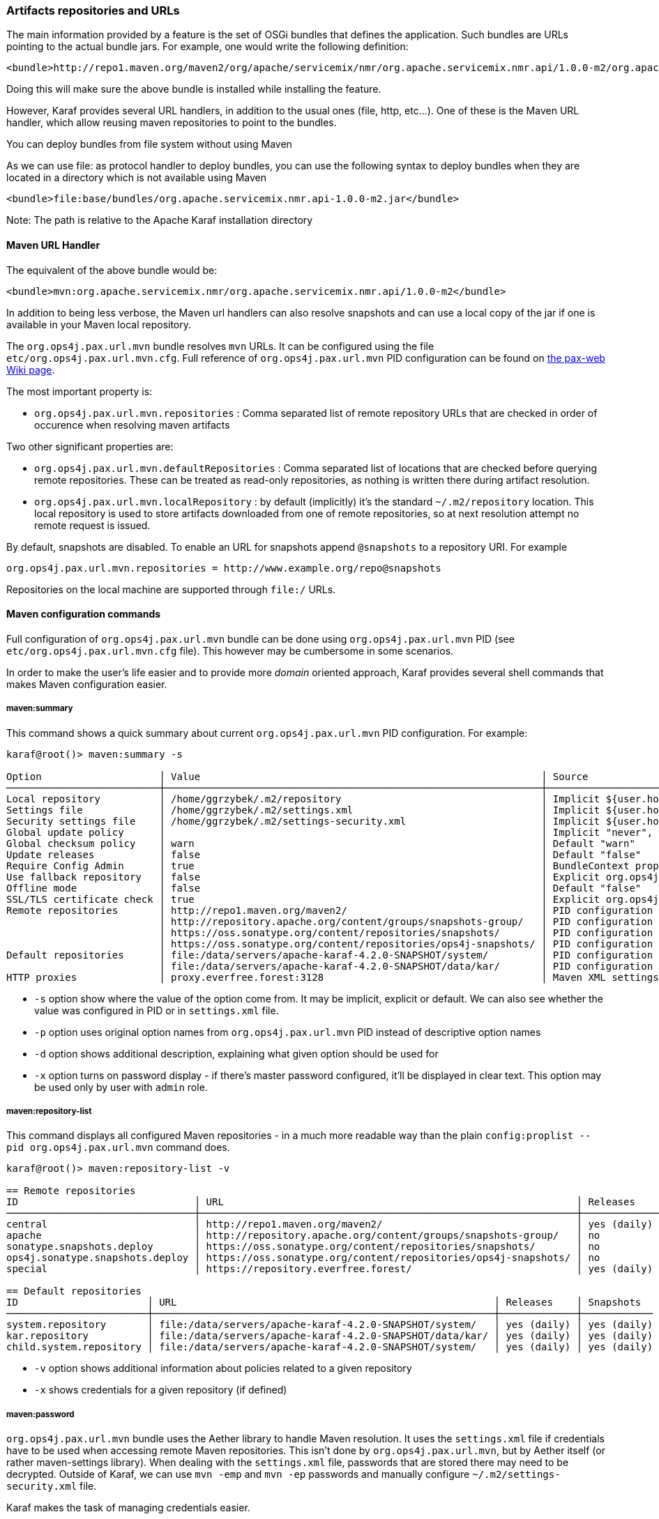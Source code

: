 //
// Licensed under the Apache License, Version 2.0 (the "License");
// you may not use this file except in compliance with the License.
// You may obtain a copy of the License at
//
//      http://www.apache.org/licenses/LICENSE-2.0
//
// Unless required by applicable law or agreed to in writing, software
// distributed under the License is distributed on an "AS IS" BASIS,
// WITHOUT WARRANTIES OR CONDITIONS OF ANY KIND, either express or implied.
// See the License for the specific language governing permissions and
// limitations under the License.
//

=== Artifacts repositories and URLs

The main information provided by a feature is the set of OSGi bundles that defines the application.  Such bundles are URLs pointing to the actual bundle jars.  For example, one would write the following definition:

[source,options="nowrap"]
----
<bundle>http://repo1.maven.org/maven2/org/apache/servicemix/nmr/org.apache.servicemix.nmr.api/1.0.0-m2/org.apache.servicemix.nmr.api-1.0.0-m2.jar</bundle>
----

Doing this will make sure the above bundle is installed while installing the feature.

However, Karaf provides several URL handlers, in addition to the usual ones (file, http, etc...). One of these is the Maven URL handler, which allow reusing maven repositories to point to the bundles.

You can deploy bundles from file system without using Maven

As we can use file: as protocol handler to deploy bundles, you can use the following syntax to deploy bundles when they are
located in a directory which is not available using Maven

----
<bundle>file:base/bundles/org.apache.servicemix.nmr.api-1.0.0-m2.jar</bundle>
----

Note: The path is relative to the Apache Karaf installation directory

==== Maven URL Handler

The equivalent of the above bundle would be:

----
<bundle>mvn:org.apache.servicemix.nmr/org.apache.servicemix.nmr.api/1.0.0-m2</bundle>
----

In addition to being less verbose, the Maven url handlers can also resolve snapshots and can use a local copy of the jar if one is available in your Maven local repository.

The `org.ops4j.pax.url.mvn` bundle resolves `mvn` URLs. It can be configured using the file `etc/org.ops4j.pax.url.mvn.cfg`.
Full reference of `org.ops4j.pax.url.mvn` PID configuration can be found on https://ops4j1.jira.com/wiki/display/paxurl/Aether+Configuration[the pax-web Wiki page].

The most important property is:

* `org.ops4j.pax.url.mvn.repositories` : Comma separated list of remote repository URLs that are checked in order of occurence when resolving maven artifacts

Two other significant properties are:

* `org.ops4j.pax.url.mvn.defaultRepositories` : Comma separated list of locations that are checked before querying remote repositories. These can be treated as read-only repositories, as nothing is written there during artifact resolution.
* `org.ops4j.pax.url.mvn.localRepository` : by default (implicitly) it's the standard `~/.m2/repository` location. This
  local repository is used to store artifacts downloaded from one of remote repositories, so at next resolution attempt
  no remote request is issued.

By default, snapshots are disabled. To enable an URL for snapshots append `@snapshots` to a repository URI. For example

----
org.ops4j.pax.url.mvn.repositories = http://www.example.org/repo@snapshots
----

Repositories on the local machine are supported through `file:/` URLs.

==== Maven configuration commands

Full configuration of `org.ops4j.pax.url.mvn` bundle can be done using `org.ops4j.pax.url.mvn` PID (see `etc/org.ops4j.pax.url.mvn.cfg` file). This however may be cumbersome in some scenarios.

In order to make the user's life easier and to provide more _domain_ oriented approach, Karaf provides several shell commands that makes Maven configuration easier.

===== maven:summary

This command shows a quick summary about current `org.ops4j.pax.url.mvn` PID configuration. For example:

[source,options="nowrap"]
----
karaf@root()> maven:summary -s

Option                    │ Value                                                          │ Source
──────────────────────────┼────────────────────────────────────────────────────────────────┼─────────────────────────────────────────────────────────────────────────────────────────────────
Local repository          │ /home/ggrzybek/.m2/repository                                  │ Implicit ${user.home}/.m2/repository
Settings file             │ /home/ggrzybek/.m2/settings.xml                                │ Implicit ${user.home}/.m2/settings.xml
Security settings file    │ /home/ggrzybek/.m2/settings-security.xml                       │ Implicit ${user.home}/.m2/settings-security.xml
Global update policy      │                                                                │ Implicit "never", but doesn't override repository-specific value
Global checksum policy    │ warn                                                           │ Default "warn"
Update releases           │ false                                                          │ Default "false"
Require Config Admin      │ true                                                           │ BundleContext property (org.ops4j.pax.url.mvn.requireConfigAdminConfig)
Use fallback repository   │ false                                                          │ Explicit org.ops4j.pax.url.mvn PID configuration (org.ops4j.pax.url.mvn.useFallbackRepositories)
Offline mode              │ false                                                          │ Default "false"
SSL/TLS certificate check │ true                                                           │ Explicit org.ops4j.pax.url.mvn PID configuration (org.ops4j.pax.url.mvn.certificateCheck)
Remote repositories       │ http://repo1.maven.org/maven2/                                 │ PID configuration
                          │ http://repository.apache.org/content/groups/snapshots-group/   │ PID configuration
                          │ https://oss.sonatype.org/content/repositories/snapshots/       │ PID configuration
                          │ https://oss.sonatype.org/content/repositories/ops4j-snapshots/ │ PID configuration
Default repositories      │ file:/data/servers/apache-karaf-4.2.0-SNAPSHOT/system/         │ PID configuration
                          │ file:/data/servers/apache-karaf-4.2.0-SNAPSHOT/data/kar/       │ PID configuration
HTTP proxies              │ proxy.everfree.forest:3128                                     │ Maven XML settings
----

* `-s` option show where the value of the option come from. It may be implicit, explicit or default. We can also see
  whether the value was configured in PID or in `settings.xml` file.
* `-p` option uses original option names from `org.ops4j.pax.url.mvn` PID instead of descriptive option names
* `-d` option shows additional description, explaining what given option should be used for
* `-x` option turns on password display - if there's master password configured, it'll be displayed in clear text.
  This option may be used only by user with `admin` role.


===== maven:repository-list

This command displays all configured Maven repositories - in a much more readable way than the plain `config:proplist --pid org.ops4j.pax.url.mvn` command does.

[source,options="nowrap"]
----
karaf@root()> maven:repository-list -v

== Remote repositories
ID                              │ URL                                                            │ Releases    │ Snapshots   │ Defined in
────────────────────────────────┼────────────────────────────────────────────────────────────────┼─────────────┼─────────────┼───────────
central                         │ http://repo1.maven.org/maven2/                                 │ yes (daily) │ no          │ PID
apache                          │ http://repository.apache.org/content/groups/snapshots-group/   │ no          │ yes (daily) │ PID
sonatype.snapshots.deploy       │ https://oss.sonatype.org/content/repositories/snapshots/       │ no          │ yes (daily) │ PID
ops4j.sonatype.snapshots.deploy │ https://oss.sonatype.org/content/repositories/ops4j-snapshots/ │ no          │ yes (daily) │ PID
special                         │ https://repository.everfree.forest/                            │ yes (daily) │ no          │ SETTINGS

== Default repositories
ID                      │ URL                                                      │ Releases    │ Snapshots
────────────────────────┼──────────────────────────────────────────────────────────┼─────────────┼────────────
system.repository       │ file:/data/servers/apache-karaf-4.2.0-SNAPSHOT/system/   │ yes (daily) │ yes (daily)
kar.repository          │ file:/data/servers/apache-karaf-4.2.0-SNAPSHOT/data/kar/ │ yes (daily) │ yes (daily)
child.system.repository │ file:/data/servers/apache-karaf-4.2.0-SNAPSHOT/system/   │ yes (daily) │ yes (daily)
----

* `-v` option shows additional information about policies related to a given repository
* `-x` shows credentials for a given repository (if defined)

===== maven:password

`org.ops4j.pax.url.mvn` bundle uses the Aether library to handle Maven resolution. It uses the `settings.xml` file if
credentials have to be used when accessing remote Maven repositories. This isn't done by `org.ops4j.pax.url.mvn`,
but by Aether itself (or rather maven-settings library). When dealing with the `settings.xml` file, passwords that
are stored there may need to be decrypted.
Outside of Karaf, we can use `mvn -emp` and `mvn -ep` passwords and manually configure `~/.m2/settings-security.xml`
file.

Karaf makes the task of managing credentials easier.

In order to use encrypted repository (or http proxy) passwords inside `settings.xml` file, Maven must know the _master
password_ stored inside `settings-security.xml` file. This file isn't usually present inside `~/.m2` directory and if
there's a need to use it, one has to be created manually.

Here's the way to encrypt the Maven _master password_ (which is used to encrypt ordinary passwords for repository or http proxies):

[source,options="nowrap"]
----
karaf@root()> maven:password -emp
Master password to encrypt: *****
Encrypted master password: {y+p9TiYuwVEHMHV14ej0Ni34zBnXXQrIOqjww/3Ro6U=}
----

The above usage simply prints the encrypted _master password_. We can however make this password persistent. This will
result in the creation of a new `settings-security.xml` file and a change in the `org.ops4j.pax.url.mvn.security` property.

NOTE: Karaf maven commands will never overwrite your current `~/.m2/settings.xml` or `~/.m2/settings-security.xml` files.
If there's a need to change these files, maven commands will make a copy of the existing file and set relevant `org.ops4j.pax.url.mvn` PID options
to point to new locations.

[source,options="nowrap"]
----
karaf@root()> maven:password -emp --persist
Maven security settings will be stored in new file. This file will be used in org.ops4j.pax.url.mvn.security property. Continue? (y/N) y
Master password to encrypt: *****
Encrypted master password: {lPPIFSUcPrMHnhwdauttAJYZcOe1D9sYGj4rwoaTwnY=}
New security settings stored in "/data/servers/apache-karaf-4.2.0-SNAPSHOT/data/cache/bundle53/data/maven-security-settings-1498120766139.xml"
karaf@root()> maven:summary -x

Option                    │ Value
──────────────────────────┼─────────────────────────────────────────────────────────────────────────────────────────────────────────────
...
Security settings file    │ /data/servers/apache-karaf-4.2.0-SNAPSHOT/data/cache/bundle53/data/maven-security-settings-1498120766139.xml
Master password           │ admin
...
----

Now, when Maven _master password_ is set, we can encrypt ordinary passwords that may be then used when defining/changing
remote repositories or http proxies:

[source,options="nowrap"]
----
karaf@root()> maven:password -ep
Password to encrypt: *****
Encrypted password: {fHl8U3pINkEH7RR1CufRT+utj5gJHfqsRgd6wTo92Eo=}
You can use this encrypted password when defining repositories and proxies
----

===== Configuring repositories (default and remote)

As mentioned before, there are two kinds of repositories that are used/queried by `org.ops4j.pax.url.mvn` bundle when resolving
`mvn:` based URIs:

default repositories:: These are read-only local repositories that are simply queried before performing any remote access.
 The best example of such repository is `$KARAF_HOME/system` directory.

remote repositories:: These are well-known Maven remote repositories - usually accessible over http(s) protocol. Popular
 repositories are Sonatype Nexus or JFrog Artifactory.

Both kinds of repositories may be created using the `maven:repository-add` command.

Here's how a default repository may be created:

[source,options="nowrap"]
----
karaf@root()> maven:repository-add --default -id my.default.repository --snapshots '${karaf.home}/special-repository'

...
== Default repositories
ID                      │ URL                                                                │ Releases    │ Snapshots
────────────────────────┼────────────────────────────────────────────────────────────────────┼─────────────┼────────────
...
my.default.repository   │ file:/data/servers/apache-karaf-4.2.0-SNAPSHOT/special-repository/ │ yes (daily) │ yes (daily)
----

For a remote repository, we can specify more options (like credentials or update policies):

[source,options="nowrap"]
----
karaf@root()> maven:repository-add -idx 0 -id my.remote.repository --snapshots -up never --username admin --password '{fHl8U3pINkEH7RR1CufRT+utj5gJHfqsRgd6wTo92Eo=}' http://localhost/cloud-repository
Maven settings will be updated and org.ops4j.pax.url.mvn.settings property will change. Continue? (y/N) y
New settings stored in "/data/servers/apache-karaf-4.2.0-SNAPSHOT/data/cache/bundle53/data/maven-settings-1498121385253.xml"

karaf@root()> maven:repository-list -x

== Remote repositories
ID                              │ URL                                                            │ Username │ Password
────────────────────────────────┼────────────────────────────────────────────────────────────────┼──────────┼─────────
my.remote.repository            │ http://localhost/cloud-repository/                             │ admin    │ admin
...
----

In the above example, a new `settings.xml` file was created. The reason is that although a new repository itself was added
to `org.ops4j.pax.url.mvn.repositories` property, the credentials had to be stored in `settings.xml` file:

[source,options="nowrap"]
----
<servers>
  <server>
    <username>admin</username>
    <password>{fHl8U3pINkEH7RR1CufRT+utj5gJHfqsRgd6wTo92Eo=}</password>
    <id>my.remote.repository</id>
  </server>
</servers>
----

Here's summary of all options for `maven:repository-add` command:

* `-id` mandatory identifier of repository
* `-d` option may be used to configure default repositories instead of remote ones
* `-nr` option disables non-SNAPSHOT artifacts resolution in this repository
* `-s` option enables SNAPSHOT artifacts resolution in this repository
* `-up` sets _update policy_ for given repository (`daily`, `always`, `never`, `interval:MINUTES`)
* `-cp` sets _checksum policy_ for given repository (`fail`, `warn`, `ignore`)
* `-f` disables confirmation prompts for commands
* `-idx` allows to insert a repository at given position (instead of simply appending new repository at the end of current list of repositories)
* `-u` sets username for remote repository access
* `-p` sets password for remote repository access (may be encrypted using `maven:password -ep`)

After creating a repository, it may be deleted (using `maven:repository-remove` command) or changed (`maven:repository-change` command).
All the options are the same as in `maven:repository-add` command. When removing a repository, only `-id` (and possibly `-d`) options are needed.

[source,options="nowrap"]
----
karaf@root()> repository-remove -d -id my.default.repository
Are you sure to remove repository with ID "my.default.repository" for URL file:/data/servers/apache-karaf-4.2.0-SNAPSHOT/special-repository/? (y/N) y

karaf@root()> repository-change -id special --username discord --password d1sc0rd
Maven settings will be updated and org.ops4j.pax.url.mvn.settings property will change. Continue? (y/N) y
New settings stored in "/data/servers/apache-karaf-4.2.0-SNAPSHOT/data/cache/bundle53/data/maven-settings-1498122026388.xml"
----

===== Configuring HTTP proxies

When accessing remote repositories using `org.ops4j.pax.url.mvn` (Aether library) there may be a need to let Maven/Aether
know about HTTP proxies to use. HTTP proxies *can't be configured* inside `etc/org.ops4j.pax.url.mvn.cfg` file. It has to
be done in `settings.xml` and its location has to be set in `org.ops4j.pax.url.mvn.settings` PID property.

`maven:http-proxy` command can be used to add/change/remove HTTP proxy definition. It automatically does a copy
of the existing `settings.xml` file and changes `org.ops4j.pax.url.mvn.settings` PID property.

For example:

[source,options="nowrap"]
----
karaf@root()> maven:http-proxy-list -x

ID       │ Host                  │ Port │ Non-proxy hosts │ Username │ Password
─────────┼───────────────────────┼──────┼─────────────────┼──────────┼─────────────
my.proxy │ proxy.everfree.forest │ 3128 │ 192.168.2.*     │ admin    │ super-secret

karaf@root()> maven:http-proxy --remove -id my.proxy
New settings stored in "/data/servers/apache-karaf-4.2.0-SNAPSHOT/data/cache/bundle53/data/maven-settings-1498122255098.xml"

No HTTP proxies configured in /data/servers/apache-karaf-4.2.0-SNAPSHOT/data/cache/bundle53/data/maven-settings-1498122255098.xml

karaf@root()> maven:http-proxy --add -id my.proxy --username discord --password '{fHl8U3pINkEH7RR1CufRT+utj5gJHfqsRgd6wTo92Eo=}' --non-proxy-hosts '127.*|192.168.*|localhost' proxy.everfree.forest:3128
New settings stored in "/data/servers/apache-karaf-4.2.0-SNAPSHOT/data/cache/bundle53/data/maven-settings-1498122328731.xml"

karaf@root()> maven:http-proxy-list -x

ID       │ Host                  │ Port │ Non-proxy hosts           │ Username │ Password
─────────┼───────────────────────┼──────┼───────────────────────────┼──────────┼─────────
my.proxy │ proxy.everfree.forest │ 3128 │ 127.*|192.168.*|localhost │ discord  │ admin
----

Here's a summary of options for the `maven:http-proxy` command:

* `-id` identifier of HTTP proxy
* `-add` / `--change` / `--remove` is an operation to perform on proxy
* `-f` disables confirmation prompts for commands
* `-u` sets username for remote HTTP proxy
* `-p` sets password for remote HTTP proxy (may be encrypted using `maven:password -ep`)
* `-n` sets _non proxy hosts_ option, which is `|`-separated list of glob patterns for IP addresses/host names that should be
  accessed bypassing HTTP proxy

`maven:http-proxy` configures for example this section in `settings.xml`:

[source,options="nowrap"]
----
<proxies>
  <proxy>
    <username>discord</username>
    <password>{fHl8U3pINkEH7RR1CufRT+utj5gJHfqsRgd6wTo92Eo=}</password>
    <port>3128</port>
    <host>proxy.everfree.forest</host>
    <nonProxyHosts>127.*|192.168.*|localhost</nonProxyHosts>
    <id>my.proxy</id>
  </proxy>
</proxies>
----
